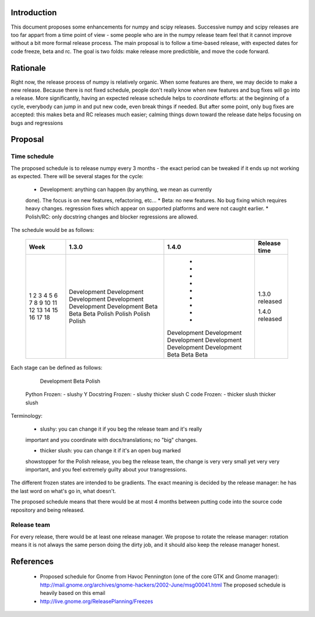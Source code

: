 .. vim:syntax=rst

Introduction
============

This document proposes some enhancements for numpy and scipy releases.
Successive numpy and scipy releases are too far appart from a time point of
view - some people who are in the numpy release team feel that it cannot
improve without a bit more formal release process. The main proposal is to
follow a time-based release, with expected dates for code freeze, beta and rc.
The goal is two folds: make release more predictible, and move the code forward.

Rationale
=========

Right now, the release process of numpy is relatively organic. When some
features are there, we may decide to make a new release. Because there is not
fixed schedule, people don't really know when new features and bug fixes will
go into a release. More significantly, having an expected release schedule
helps to *coordinate* efforts: at the beginning of a cycle, everybody can jump
in and put new code, even break things if needed. But after some point, only
bug fixes are accepted: this makes beta and RC releases much easier; calming
things down toward the release date helps focusing on bugs and regressions

Proposal
========

Time schedule
-------------

The proposed schedule is to release numpy every 3 months - the exact period can
be tweaked if it ends up not working as expected. There will be several stages
for the cycle:

        * Development: anything can happen (by anything, we mean as currently
        done). The focus is on new features, refactoring, etc...
        * Beta: no new features. No bug fixing which requires heavy changes.
        regression fixes which appear on supported platforms and were not
        caught earlier.
        * Polish/RC: only docstring changes and blocker regressions are allowed.

The schedule would be as follows:

        +------+-----------------+-----------------+------------------+
        | Week |     1.3.0       |      1.4.0      |  Release time    |
        +======+=================+=================+==================+
        |  1   |  Development    |        -        |                  |
        |  2   |  Development    |        -        |                  |
        |  3   |  Development    |        -        |                  |
        |  4   |  Development    |        -        |                  |
        |  5   |  Development    |        -        |                  |
        |  6   |  Development    |        -        |                  |
        |  7   |  Beta           |        -        |                  |
        |  8   |  Beta           |        -        |                  |
        |  9   |  Beta           |        -        |  1.3.0 released  |
        |  10  |  Polish         |   Development   |                  |
        |  11  |  Polish         |   Development   |                  |
        |  12  |  Polish         |   Development   |                  |
        |  13  |  Polish         |   Development   |                  |
        |  14  |                 |   Development   |                  |
        |  15  |                 |   Development   |                  |
        |  16  |                 |   Beta          |                  |
        |  17  |                 |   Beta          |                  |
        |  18  |                 |   Beta          |  1.4.0 released  |
        +------+-----------------+-----------------+------------------+

Each stage can be defined as follows:

                     Development  Beta            Polish
  Python Frozen:         -        slushy          Y
  Docstring Frozen:      -        slushy          thicker slush
  C code Frozen:         -        thicker slush   thicker slush

Terminology:

        * slushy: you can change it if you beg the release team and it's really
        important and you coordinate with docs/translations; no "big" changes.

        * thicker slush: you can change it if it's an open bug marked
        showstopper for the Polish release, you beg the release team, the
        change is very very small yet very very important, and you feel
        extremely guilty about your transgressions.

The different frozen states are intended to be gradients. The exact meaning is
decided by the release manager: he has the last word on what's go in, what
doesn't.

The proposed schedule means that there would be at most 4 months between
putting code into the source code repository and being released.

Release team
------------

For every release, there would be at least one release manager. We propose to
rotate the release manager: rotation means it is not always the same person
doing the dirty job, and it should also keep the release manager honest.

References
==========

        * Proposed schedule for Gnome from Havoc Pennington (one of the core
          GTK and Gnome manager):
          http://mail.gnome.org/archives/gnome-hackers/2002-June/msg00041.html
          The proposed schedule is heavily based on this email

        * http://live.gnome.org/ReleasePlanning/Freezes
